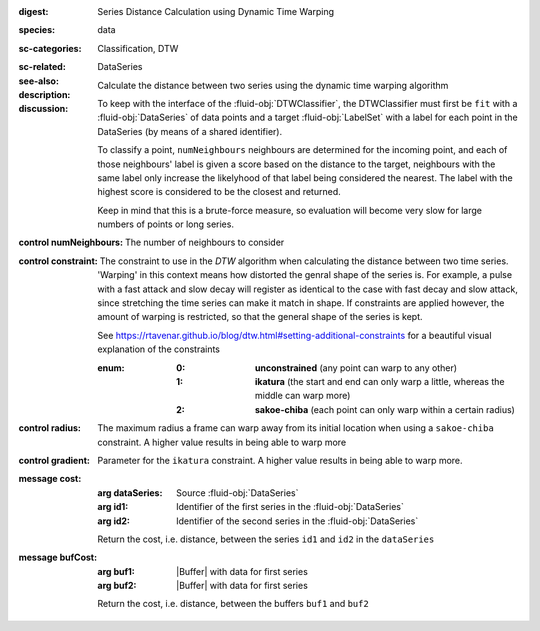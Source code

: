 :digest: Series Distance Calculation using Dynamic Time Warping
:species: data
:sc-categories: Classification, DTW
:sc-related: 
:see-also: DataSeries
:description: Calculate the distance between two series using the dynamic time warping algorithm

:discussion:
  
   To keep with the interface of the :fluid-obj:`DTWClassifier`, the DTWClassifier must first be ``fit`` with a :fluid-obj:`DataSeries` of data points and a target :fluid-obj:`LabelSet` with a label for each point in the DataSeries (by means of a shared identifier).
  
   To classify a point, ``numNeighbours`` neighbours are determined for the incoming point, and each of those neighbours' label is given a score based on the distance to the target, neighbours with the same label only increase the likelyhood of that label being considered the nearest. The label with the highest score is considered to be the closest and returned.

   Keep in mind that this is a brute-force measure, so evaluation will become very slow for large numbers of points or long series.

:control numNeighbours:

   The number of neighbours to consider

:control constraint:

   The constraint to use in the `DTW` algorithm when calculating the distance between two time series. 'Warping' in this context means how distorted the genral shape of the series is.
   For example, a pulse with a fast attack and slow decay will register as identical to the case with fast decay and slow attack, since stretching the time series can make it match in shape. If constraints are applied however, the amount of warping is restricted, so that the general shape of the series is kept.

   See https://rtavenar.github.io/blog/dtw.html#setting-additional-constraints for a beautiful visual explanation of the constraints

   :enum:
     
      :0: 
         **unconstrained** (any point can warp to any other)
   
      :1: 
         **ikatura** (the start and end can only warp a little, whereas the middle can warp more)
   
      :2: 
         **sakoe-chiba** (each point can only warp within a certain radius)


:control radius:

   The maximum radius a frame can warp away from its initial location when using a ``sakoe-chiba`` constraint. A higher value results in being able to warp more


:control gradient:
 
   Parameter for the ``ikatura`` constraint. A higher value results in being able to warp more.


:message cost:

   :arg dataSeries: Source :fluid-obj:`DataSeries`

   :arg id1: Identifier of the first series in the :fluid-obj:`DataSeries`

   :arg id2: Identifier of the second series in the :fluid-obj:`DataSeries`

   Return the cost, i.e. distance, between the series ``id1`` and ``id2`` in the ``dataSeries``


:message bufCost:

   :arg buf1: |Buffer| with data for first series

   :arg buf2: |Buffer| with data for first series

   Return the cost, i.e. distance, between the buffers ``buf1`` and ``buf2``
